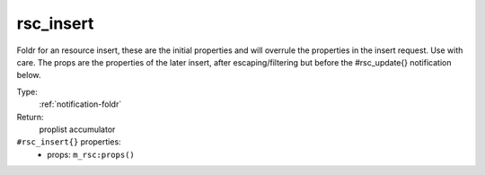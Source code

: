 .. _rsc_insert:

rsc_insert
^^^^^^^^^^

Foldr for an resource insert, these are the initial properties and will overrule 
the properties in the insert request. Use with care.  The props are the properties of 
the later insert, after escaping/filtering but before the #rsc_update{} notification below. 


Type: 
    :ref:`notification-foldr`

Return: 
    proplist accumulator

``#rsc_insert{}`` properties:
    - props: ``m_rsc:props()``
